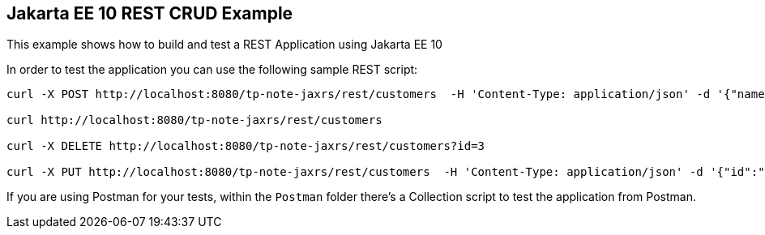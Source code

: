 == Jakarta EE 10 REST CRUD Example

This example shows how to build and test a REST Application using Jakarta EE 10

In order to test the application you can use the following sample REST script:

----
curl -X POST http://localhost:8080/tp-note-jaxrs/rest/customers  -H 'Content-Type: application/json' -d '{"name":"frank","surname":"marchioni"}'

curl http://localhost:8080/tp-note-jaxrs/rest/customers

curl -X DELETE http://localhost:8080/tp-note-jaxrs/rest/customers?id=3

curl -X PUT http://localhost:8080/tp-note-jaxrs/rest/customers  -H 'Content-Type: application/json' -d '{"id":"1", "name":"frank","surname":"marchioni"}'
----

If you are using Postman for your tests, within the `Postman` folder there's a Collection script to test the application from Postman.
